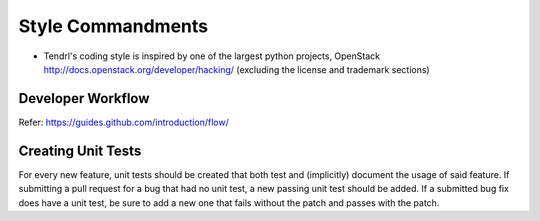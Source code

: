 Style Commandments
=======================

- Tendrl's coding style is inspired by one of the largest python projects, OpenStack
  http://docs.openstack.org/developer/hacking/   (excluding the license and trademark sections)


Developer Workflow
------------------
Refer: https://guides.github.com/introduction/flow/

Creating Unit Tests
-------------------
For every new feature, unit tests should be created that both test and
(implicitly) document the usage of said feature. If submitting a pull request for a
bug that had no unit test, a new passing unit test should be added. If a
submitted bug fix does have a unit test, be sure to add a new one that fails
without the patch and passes with the patch.
